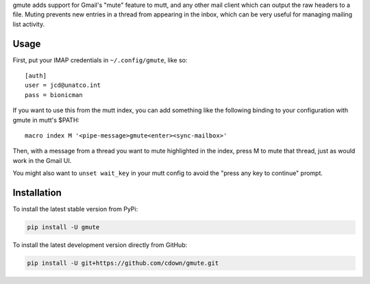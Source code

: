 gmute adds support for Gmail's "mute" feature to mutt, and any other mail
client which can output the raw headers to a file. Muting prevents new entries
in a thread from appearing in the inbox, which can be very useful for managing
mailing list activity.

Usage
=====

First, put your IMAP credentials in ``~/.config/gmute``, like so:

::

    [auth]
    user = jcd@unatco.int
    pass = bionicman

If you want to use this from the mutt index, you can add something like the
following binding to your configuration with gmute in mutt's $PATH:

::

    macro index M '<pipe-message>gmute<enter><sync-mailbox>'

Then, with a message from a thread you want to mute highlighted in the index,
press M to mute that thread, just as would work in the Gmail UI.

You might also want to ``unset wait_key`` in your mutt config to avoid the
"press any key to continue" prompt.

Installation
============

To install the latest stable version from PyPi:

.. code::

    pip install -U gmute

To install the latest development version directly from GitHub:

.. code::

    pip install -U git+https://github.com/cdown/gmute.git
